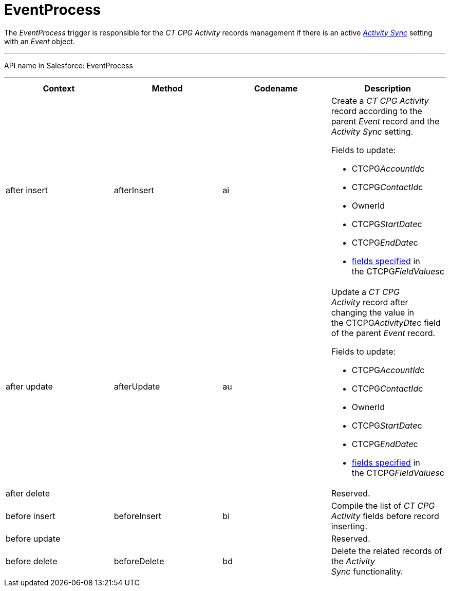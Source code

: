 = EventProcess

The _EventProcess_ trigger is responsible for the _CT CPG Activity_
records management if there is an active
_xref:activity-sync-management.html[Activity Sync]_ setting with an
_Event_ object.

'''''

API name in Salesforce: EventProcess

'''''

[width="100%",cols="25%,25%,25%,25%",]
|===
|*Context* |*Method* |*Codename* |*Description*

|after insert  |afterInsert |ai a|
Create a _CT CPG Activity_ record according to the parent _Event_ record
and the _Activity Sync_ setting.

Fields to update:

* CTCPG__AccountId__c 
* CTCPG__ContactId__c
* OwnerId
* CTCPG__StartDate__c
* CTCPG__EndDate__c
* xref:admin-guide/configuring-activity-sync/activity-sync-management/custom-metadata-type-activity-sync[fields specified] in
the CTCPG__FieldValues__c

|after update  |afterUpdate |au a|
Update a _CT CPG Activity_ record after changing the value in
the CTCPG__ActivityDte__c field of the parent _Event_ record. 

Fields to update:

* CTCPG__AccountId__c 
* CTCPG__ContactId__c
* OwnerId
* CTCPG__StartDate__c
* CTCPG__EndDate__c
* xref:admin-guide/configuring-activity-sync/activity-sync-management/custom-metadata-type-activity-sync[fields specified] in
the CTCPG__FieldValues__c

|after delete   | | |Reserved.

|before insert |beforeInsert |bi |Compile the list of _CT CPG
Activity_ fields before record inserting. 

|before update  | | |Reserved.

|before delete  |beforeDelete |bd |Delete the related records of the
_Activity Sync_ functionality.
|===


